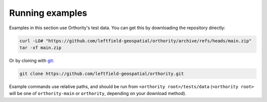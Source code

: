 Running examples
================

Examples in this section use Orthority's test data.  You can get this by downloading the repository directly:

.. code-block:: bash

    curl -LO# "https://github.com/leftfield-geospatial/orthority/archive/refs/heads/main.zip"
    tar -xf main.zip

Or by cloning with `git <https://git-scm.com/downloads>`_:

.. code-block:: bash

    git clone https://github.com/leftfield-geospatial/orthority.git

Example commands use relative paths, and should be run from ``<orthority root>/tests/data`` (``<orthority root>`` will be one of ``orthority-main`` or ``orthority``, depending on your download method).
